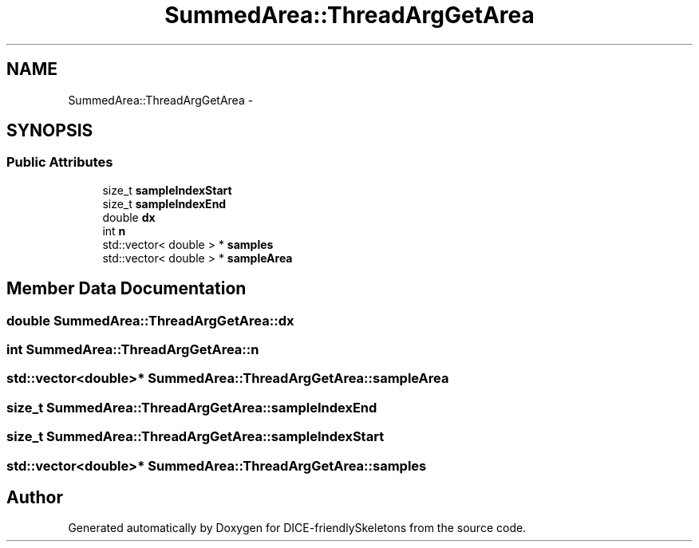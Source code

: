 .TH "SummedArea::ThreadArgGetArea" 3 "Mon Mar 18 2019" "DICE-friendlySkeletons" \" -*- nroff -*-
.ad l
.nh
.SH NAME
SummedArea::ThreadArgGetArea \- 
.SH SYNOPSIS
.br
.PP
.SS "Public Attributes"

.in +1c
.ti -1c
.RI "size_t \fBsampleIndexStart\fP"
.br
.ti -1c
.RI "size_t \fBsampleIndexEnd\fP"
.br
.ti -1c
.RI "double \fBdx\fP"
.br
.ti -1c
.RI "int \fBn\fP"
.br
.ti -1c
.RI "std::vector< double > * \fBsamples\fP"
.br
.ti -1c
.RI "std::vector< double > * \fBsampleArea\fP"
.br
.in -1c
.SH "Member Data Documentation"
.PP 
.SS "double SummedArea::ThreadArgGetArea::dx"

.SS "int SummedArea::ThreadArgGetArea::n"

.SS "std::vector<double>* SummedArea::ThreadArgGetArea::sampleArea"

.SS "size_t SummedArea::ThreadArgGetArea::sampleIndexEnd"

.SS "size_t SummedArea::ThreadArgGetArea::sampleIndexStart"

.SS "std::vector<double>* SummedArea::ThreadArgGetArea::samples"


.SH "Author"
.PP 
Generated automatically by Doxygen for DICE-friendlySkeletons from the source code\&.
